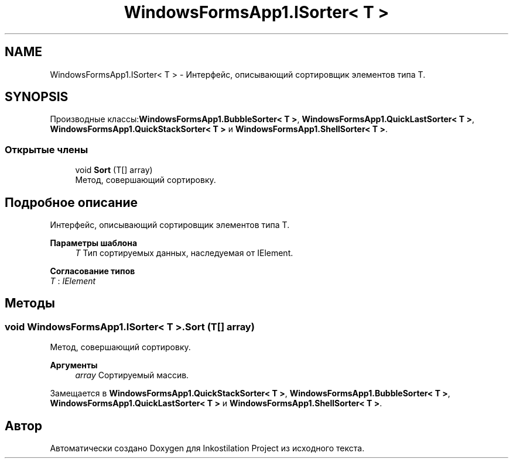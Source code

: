 .TH "WindowsFormsApp1.ISorter< T >" 3 "Сб 27 Июн 2020" "Inkostilation Project" \" -*- nroff -*-
.ad l
.nh
.SH NAME
WindowsFormsApp1.ISorter< T > \- Интерфейс, описывающий сортировщик элементов типа Т\&.  

.SH SYNOPSIS
.br
.PP
.PP
Производные классы:\fBWindowsFormsApp1\&.BubbleSorter< T >\fP, \fBWindowsFormsApp1\&.QuickLastSorter< T >\fP, \fBWindowsFormsApp1\&.QuickStackSorter< T >\fP и \fBWindowsFormsApp1\&.ShellSorter< T >\fP\&.
.SS "Открытые члены"

.in +1c
.ti -1c
.RI "void \fBSort\fP (T[] array)"
.br
.RI "Метод, совершающий сортировку\&. "
.in -1c
.SH "Подробное описание"
.PP 
Интерфейс, описывающий сортировщик элементов типа Т\&. 


.PP
\fBПараметры шаблона\fP
.RS 4
\fIT\fP Тип сортируемых данных, наследуемая от IElement\&. 
.RE
.PP

.PP
\fBСогласование типов\fP
.TP
\fIT\fP : \fIIElement\fP
.SH "Методы"
.PP 
.SS "void \fBWindowsFormsApp1\&.ISorter\fP< T >\&.Sort (T[] array)"

.PP
Метод, совершающий сортировку\&. 
.PP
\fBАргументы\fP
.RS 4
\fIarray\fP Сортируемый массив\&. 
.RE
.PP

.PP
Замещается в \fBWindowsFormsApp1\&.QuickStackSorter< T >\fP, \fBWindowsFormsApp1\&.BubbleSorter< T >\fP, \fBWindowsFormsApp1\&.QuickLastSorter< T >\fP и \fBWindowsFormsApp1\&.ShellSorter< T >\fP\&.

.SH "Автор"
.PP 
Автоматически создано Doxygen для Inkostilation Project из исходного текста\&.
